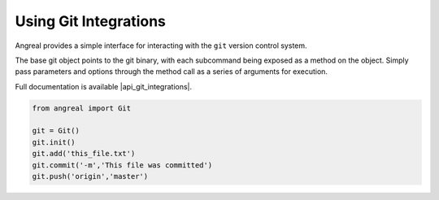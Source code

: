 Using Git Integrations
======================

Angreal provides a simple interface for interacting with the ``git`` version control system.

The base git object points to the git binary, with each subcommand being exposed as a method on the object. Simply pass
parameters and options through the method call as a series of arguments for execution.

Full documentation is available |api_git_integrations|. 


.. code-block:: python

    from angreal import Git

    git = Git()
    git.init()
    git.add('this_file.txt')
    git.commit('-m','This file was committed')
    git.push('origin','master')



.. |api_git_integrations| raw:: html

	<a href ="../angreal/angreal.integrations.git.html" target="_blank"> here </a>